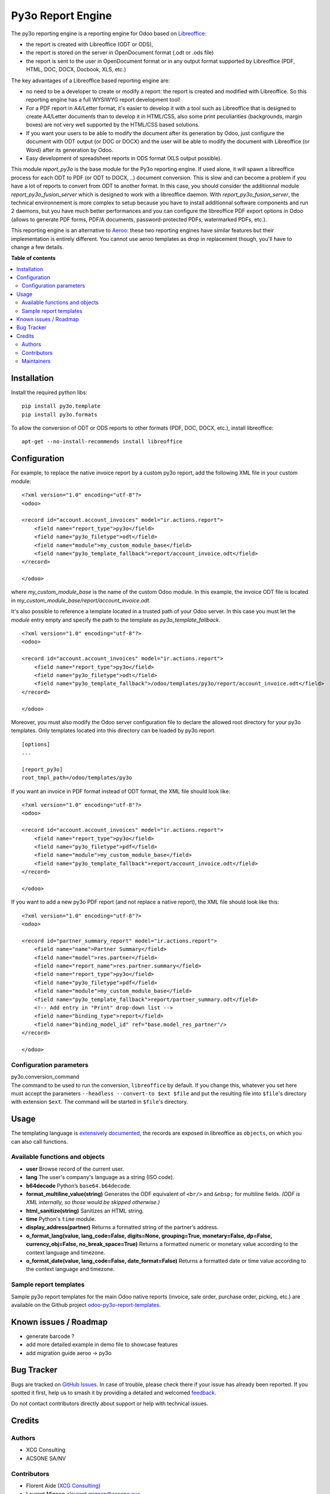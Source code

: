 ==================
Py3o Report Engine
==================

.. 
   !!!!!!!!!!!!!!!!!!!!!!!!!!!!!!!!!!!!!!!!!!!!!!!!!!!!
   !! This file is generated by oca-gen-addon-readme !!
   !! changes will be overwritten.                   !!
   !!!!!!!!!!!!!!!!!!!!!!!!!!!!!!!!!!!!!!!!!!!!!!!!!!!!
   !! source digest: sha256:af67d13f668d746b87e4434847e0090187529007c579dc5a99b46717723197f1
   !!!!!!!!!!!!!!!!!!!!!!!!!!!!!!!!!!!!!!!!!!!!!!!!!!!!

.. |badge1| image:: https://img.shields.io/badge/maturity-Beta-yellow.png
    :target: https://odoo-community.org/page/development-status
    :alt: Beta
.. |badge2| image:: https://img.shields.io/badge/licence-AGPL--3-blue.png
    :target: http://www.gnu.org/licenses/agpl-3.0-standalone.html
    :alt: License: AGPL-3
.. |badge3| image:: https://img.shields.io/badge/github-OCA%2Freporting--engine-lightgray.png?logo=github
    :target: https://github.com/OCA/reporting-engine/tree/17.0/report_py3o
    :alt: OCA/reporting-engine
.. |badge4| image:: https://img.shields.io/badge/weblate-Translate%20me-F47D42.png
    :target: https://translation.odoo-community.org/projects/reporting-engine-17-0/reporting-engine-17-0-report_py3o
    :alt: Translate me on Weblate
.. |badge5| image:: https://img.shields.io/badge/runboat-Try%20me-875A7B.png
    :target: https://runboat.odoo-community.org/builds?repo=OCA/reporting-engine&target_branch=17.0
    :alt: Try me on Runboat

|badge1| |badge2| |badge3| |badge4| |badge5|

The py3o reporting engine is a reporting engine for Odoo based on
`Libreoffice <http://www.libreoffice.org/>`__:

- the report is created with Libreoffice (ODT or ODS),
- the report is stored on the server in OpenDocument format (.odt or
  .ods file)
- the report is sent to the user in OpenDocument format or in any output
  format supported by Libreoffice (PDF, HTML, DOC, DOCX, Docbook, XLS,
  etc.)

The key advantages of a Libreoffice based reporting engine are:

- no need to be a developer to create or modify a report: the report is
  created and modified with Libreoffice. So this reporting engine has a
  full WYSIWYG report development tool!
- For a PDF report in A4/Letter format, it's easier to develop it with a
  tool such as Libreoffice that is designed to create A4/Letter
  documents than to develop it in HTML/CSS, also some print
  peculiarities (backgrounds, margin boxes) are not very well supported
  by the HTML/CSS based solutions.
- If you want your users to be able to modify the document after its
  generation by Odoo, just configure the document with ODT output (or
  DOC or DOCX) and the user will be able to modify the document with
  Libreoffice (or Word) after its generation by Odoo.
- Easy development of spreadsheet reports in ODS format (XLS output
  possible).

This module *report_py3o* is the base module for the Py3o reporting
engine. If used alone, it will spawn a libreoffice process for each ODT
to PDF (or ODT to DOCX, ..) document conversion. This is slow and can
become a problem if you have a lot of reports to convert from ODT to
another format. In this case, you should consider the additionnal module
*report_py3o_fusion_server* which is designed to work with a libreoffice
daemon. With *report_py3o_fusion_server*, the technical environnement is
more complex to setup because you have to install additionnal software
components and run 2 daemons, but you have much better performances and
you can configure the libreoffice PDF export options in Odoo (allows to
generate PDF forms, PDF/A documents, password-protected PDFs,
watermarked PDFs, etc.).

This reporting engine is an alternative to
`Aeroo <https://github.com/aeroo-community/aeroo_reports>`__: these two
reporting engines have similar features but their implementation is
entirely different. You cannot use aeroo templates as drop in
replacement though, you'll have to change a few details.

**Table of contents**

.. contents::
   :local:

Installation
============

Install the required python libs:

::

   pip install py3o.template
   pip install py3o.formats

To allow the conversion of ODT or ODS reports to other formats (PDF,
DOC, DOCX, etc.), install libreoffice:

::

   apt-get --no-install-recommends install libreoffice

Configuration
=============

For example, to replace the native invoice report by a custom py3o
report, add the following XML file in your custom module:

::

   <?xml version="1.0" encoding="utf-8"?>
   <odoo>

   <record id="account.account_invoices" model="ir.actions.report">
       <field name="report_type">py3o</field>
       <field name="py3o_filetype">odt</field>
       <field name="module">my_custom_module_base</field>
       <field name="py3o_template_fallback">report/account_invoice.odt</field>
   </record>

   </odoo>

where *my_custom_module_base* is the name of the custom Odoo module. In
this example, the invoice ODT file is located in
*my_custom_module_base/report/account_invoice.odt*.

It's also possible to reference a template located in a trusted path of
your Odoo server. In this case you must let the *module* entry empty and
specify the path to the template as *py3o_template_fallback*.

::

   <?xml version="1.0" encoding="utf-8"?>
   <odoo>

   <record id="account.account_invoices" model="ir.actions.report">
       <field name="report_type">py3o</field>
       <field name="py3o_filetype">odt</field>
       <field name="py3o_template_fallback">/odoo/templates/py3o/report/account_invoice.odt</field>
   </record>

   </odoo>

Moreover, you must also modify the Odoo server configuration file to
declare the allowed root directory for your py3o templates. Only
templates located into this directory can be loaded by py3o report.

::

   [options]
   ...

   [report_py3o]
   root_tmpl_path=/odoo/templates/py3o

If you want an invoice in PDF format instead of ODT format, the XML file
should look like:

::

   <?xml version="1.0" encoding="utf-8"?>
   <odoo>

   <record id="account.account_invoices" model="ir.actions.report">
       <field name="report_type">py3o</field>
       <field name="py3o_filetype">pdf</field>
       <field name="module">my_custom_module_base</field>
       <field name="py3o_template_fallback">report/account_invoice.odt</field>
   </record>

   </odoo>

If you want to add a new py3o PDF report (and not replace a native
report), the XML file should look like this:

::

   <?xml version="1.0" encoding="utf-8"?>
   <odoo>

   <record id="partner_summary_report" model="ir.actions.report">
       <field name="name">Partner Summary</field>
       <field name="model">res.partner</field>
       <field name="report_name">res.partner.summary</field>
       <field name="report_type">py3o</field>
       <field name="py3o_filetype">pdf</field>
       <field name="module">my_custom_module_base</field>
       <field name="py3o_template_fallback">report/partner_summary.odt</field>
       <!-- Add entry in "Print" drop-down list -->
       <field name="binding_type">report</field>
       <field name="binding_model_id" ref="base.model_res_partner"/>
   </record>

   </odoo>

Configuration parameters
------------------------

| py3o.conversion_command
| The command to be used to run the conversion, ``libreoffice`` by
  default. If you change this, whatever you set here must accept the
  parameters ``--headless --convert-to $ext $file`` and put the
  resulting file into ``$file``'s directory with extension ``$ext``. The
  command will be started in ``$file``'s directory.

Usage
=====

The templating language is `extensively
documented <http://py3otemplate.readthedocs.io/en/latest/templating.html>`__,
the records are exposed in libreoffice as ``objects``, on which you can
also call functions.

Available functions and objects
-------------------------------

- **user** Browse record of the current user.

- **lang** The user's company's language as a string (ISO code).

- **b64decode** Python’s ``base64.b64decode``.

- **format_multiline_value(string)** Generates the ODF equivalent of
  ``<br/>`` and ``&nbsp;`` for multiline fields. *(ODF is XML
  internally, so those would be skipped otherwise.)*

- **html_sanitize(string)** Sanitizes an HTML string.

- **time** Python's ``time`` module.

- **display_address(partner)** Returns a formatted string of the
  partner’s address.

- **o_format_lang(value, lang_code=False, digits=None, grouping=True,
  monetary=False, dp=False, currency_obj=False, no_break_space=True)**
  Returns a formatted numeric or monetary value according to the context
  language and timezone.

- **o_format_date(value, lang_code=False, date_format=False)** Returns a
  formatted date or time value according to the context language and
  timezone.

Sample report templates
-----------------------

Sample py3o report templates for the main Odoo native reports (invoice,
sale order, purchase order, picking, etc.) are available on the Github
project
`odoo-py3o-report-templates <https://github.com/akretion/odoo-py3o-report-templates>`__.

Known issues / Roadmap
======================

- generate barcode ?
- add more detailed example in demo file to showcase features
- add migration guide aeroo -> py3o

Bug Tracker
===========

Bugs are tracked on `GitHub Issues <https://github.com/OCA/reporting-engine/issues>`_.
In case of trouble, please check there if your issue has already been reported.
If you spotted it first, help us to smash it by providing a detailed and welcomed
`feedback <https://github.com/OCA/reporting-engine/issues/new?body=module:%20report_py3o%0Aversion:%2017.0%0A%0A**Steps%20to%20reproduce**%0A-%20...%0A%0A**Current%20behavior**%0A%0A**Expected%20behavior**>`_.

Do not contact contributors directly about support or help with technical issues.

Credits
=======

Authors
-------

* XCG Consulting
* ACSONE SA/NV

Contributors
------------

- Florent Aide (`XCG Consulting <http://odoo.consulting/>`__)
- Laurent Mignon <laurent.mignon@acsone.eu>,
- Alexis de Lattre <alexis.delattre@akretion.com>,
- Guewen Baconnier <guewen.baconnier@camptocamp.com>
- Omar Castiñeira <omar@comunitea.com>
- Holger Brunn <hbrunn@therp.nl>
- Phuc Tran Thanh <phuc@trobz.com>

Maintainers
-----------

This module is maintained by the OCA.

.. image:: https://odoo-community.org/logo.png
   :alt: Odoo Community Association
   :target: https://odoo-community.org

OCA, or the Odoo Community Association, is a nonprofit organization whose
mission is to support the collaborative development of Odoo features and
promote its widespread use.

This module is part of the `OCA/reporting-engine <https://github.com/OCA/reporting-engine/tree/17.0/report_py3o>`_ project on GitHub.

You are welcome to contribute. To learn how please visit https://odoo-community.org/page/Contribute.
